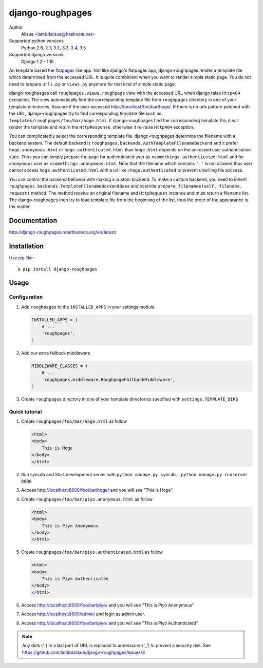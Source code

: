 django-roughpages
==========================
.. image:: https://secure.travis-ci.org/lambdalisue/django-roughpages.png?branch=master
    :target: http://travis-ci.org/lambdalisue/django-roughpages
    :alt: Build status

.. image:: https://coveralls.io/repos/lambdalisue/django-roughpages/badge.png?branch=master
    :target: https://coveralls.io/r/lambdalisue/django-roughpages/
    :alt: Coverage

.. image:: https://pypip.in/d/django-roughpages/badge.png
    :target: https://pypi.python.org/pypi/django-roughpages/
    :alt: Downloads

.. image:: https://pypip.in/v/django-roughpages/badge.png
    :target: https://pypi.python.org/pypi/django-roughpages/
    :alt: Latest version

.. image:: https://pypip.in/wheel/django-roughpages/badge.png
    :target: https://pypi.python.org/pypi/django-roughpages/
    :alt: Wheel Status

.. image:: https://pypip.in/egg/django-roughpages/badge.png
    :target: https://pypi.python.org/pypi/django-roughpages/
    :alt: Egg Status

.. image:: https://pypip.in/license/django-roughpages/badge.png
    :target: https://pypi.python.org/pypi/django-roughpages/
    :alt: License

Author
    Alisue <lambdalisue@hashnote.net>
Supported python versions
    Python 2.6, 2.7, 3.2, 3.3, 3.4, 3.5
Supported django versions
    Django 1.2 - 1.10

An template based the flatpages_ like app.
Not like django's flatpages app, django-roughpages render a template file which
determined from the accessed URL.
It is quite combinient when you want to render simple static page.
You do not need to prepare ``urls.py`` or ``views.py`` anymore for that kind
of simple static page.

django-roughpages call ``roughpages.views.roughpage`` view with the accessed
URL when django raise ``Http404`` exception.
The view automatically find the corresponding template file from ``roughpages``
directory in one of your template directories.
Assume if the user accessed http://localhost/foo/bar/hoge/.
If there is no urls pattern patched with the URL, django-roughpages try to find
corresponding template file such as ``templates/roughpages/foo/bar/hoge.html``.
If django-roughpages find the corresponding template file, it will render the
template and return the ``HttpResponse``, otherwise it re-raise ``Http404``
exception.

You can complicatedly select the corresponding template file.
django-roughpages determine the filename with a backend system.
The default backend is ``roughpages.backends.AuthTemplateFilenameBackend`` and
it prefer ``hoge.anonymous.html`` or ``hoge.authenticated.html`` than 
``hoge.html`` depends on the accessed user authentication state.
Thus you can simply prepare the page for authenticated user as
``<something>.authenticated.html`` and for anonymous user as
``<something>.anonymous.html``.
Note that the filename which contains ``'.'`` is not allowed thus user cannot 
access ``hoge.authenticated.html`` with a url like ``/hoge.authenticated`` to prevent unwilling file acccess.

You can control the backend behavior with making a custom backend.
To make a custom backend, you need to inherit
``roughpages.backends.TemplateFilenameBackendBase`` and override
``prepare_filenames(self, filename, request)`` method.
The method receive an original filename and ``HttpRequest`` instance and
must return a filename list.
The django-roughpages then try to load template file from the beginning of
the list, thus the order of the appearance is the matter.

.. _flatpages: https://docs.djangoproject.com/en/dev/ref/contrib/flatpages/

Documentation
-------------
http://django-roughpages.readthedocs.org/en/latest/

Installation
------------
Use pip_ like::

    $ pip install django-roughpages

.. _pip:  https://pypi.python.org/pypi/pip

Usage
-----

Configuration
~~~~~~~~~~~~~
1.  Add ``roughpages`` to the ``INSTALLED_APPS`` in your settings
    module

    .. code:: python

        INSTALLED_APPS = (
            # ...
            'roughpages',
        )

2.  Add our extra fallback middleware

    .. code:: python

        MIDDLEWARE_CLASSES = (
            # ...
            'roughpages.middleware.RoughpageFallbackMiddleware',
        )

3.  Create ``roughpages`` directory in one of your template directories
    specified with ``settings.TEMPLATE_DIRS``


Quick tutorial
~~~~~~~~~~~~~~~
1.  Create ``roughpages/foo/bar/hoge.html`` as follow

    .. code:: html

        <html>
        <body>
            This is Hoge
        </body>
        </html>

2.  Run syncdb and Start development server with
    ``python manage.py syncdb; python manage.py runserver 8000``

3.  Access http://localhost:8000/foo/bar/hoge/ and you will see "This is Hoge"

4.  Create ``roughpages/foo/bar/piyo.anonymous.html`` as follow

    .. code:: html

        <html>
        <body>
            This is Piyo Anonymous
        </body>
        </html>

5.  Create ``roughpages/foo/bar/piyo.authenticated.html`` as follow

    .. code:: html

        <html>
        <body>
            This is Piyo Authenticated
        </body>
        </html>

6.  Access http://localhost:8000/foo/bar/piyo/ and you will see
    "This is Piyo Anonymous"

7.  Access http://localhost:8000/admin/ and login as admin user.

8.  Access http://localhost:8000/foo/bar/piyo/ and you will see
    "This is Piyo Authenticated"


.. Note::
    
    Any dots ('.') in a last part of URL is replaced to underscore ('_') to prevent a security risk.
    See https://github.com/lambdalisue/django-roughpages/issues/3
